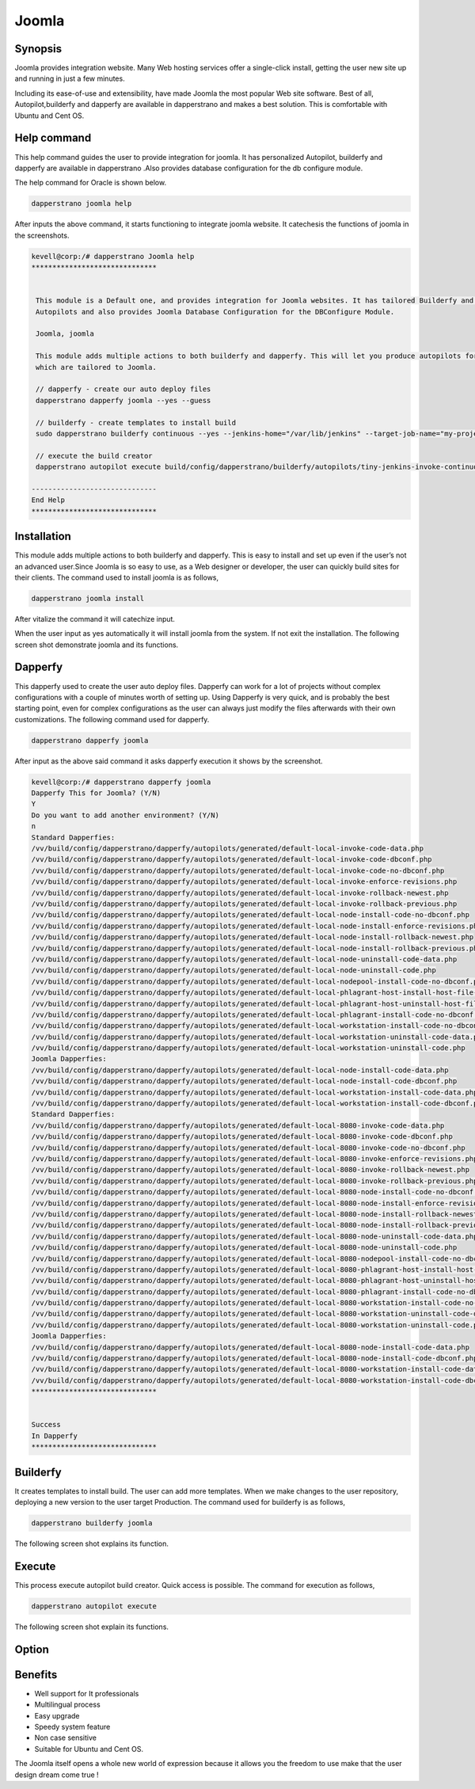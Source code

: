 ==========
Joomla
==========

Synopsis
----------------

Joomla provides integration website. Many Web hosting services offer a single-click install, getting the user new site up and running in just a few minutes.

Including its ease-of-use and extensibility, have made Joomla the most popular Web site software. Best of all, Autopilot,builderfy and dapperfy are available in dapperstrano and makes a best solution. This is comfortable with Ubuntu and Cent OS.

Help command
------------------------

This help command guides the user to provide integration for joomla. It has personalized Autopilot, builderfy and dapperfy are available in dapperstrano .Also provides database configuration for the db configure module.

The help command for Oracle is shown below.

.. code-block:: bash

		dapperstrano joomla help

After inputs the above command, it starts functioning to integrate joomla website. It catechesis the functions of joomla in the screenshots.



.. code-block:: bash

 kevell@corp:/# dapperstrano Joomla help
 ******************************


  This module is a Default one, and provides integration for Joomla websites. It has tailored Builderfy and Dapperfy
  Autopilots and also provides Joomla Database Configuration for the DBConfigure Module.

  Joomla, joomla

  This module adds multiple actions to both builderfy and dapperfy. This will let you produce autopilots for both
  which are tailored to Joomla.

  // dapperfy - create our auto deploy files
  dapperstrano dapperfy joomla --yes --guess

  // builderfy - create templates to install build
  sudo dapperstrano builderfy continuous --yes --jenkins-home="/var/lib/jenkins" --target-job-name="my-project-continuous" --project-description="This is the Continuous Delivery build for My Project" --primary-scm-url="http://146.185.129.66:8080/git/root/first-pharaoh-cd.git" --source-branch-spec="origin/master" --source-scm-url="http://146.185.129.66:8080/git/root/first-pharaoh-cd.git" --days-to-keep="-1" --amount-to-keep="10" --autopilot-test-invoke-install-file="build/config/dapperstrano/autopilots/tiny-staging-invoke-code-no-dbconf.php" --autopilot-prod-invoke-install-file="build/config/dapperstrano/autopilots/tiny-prod-invoke-code-no-dbconf.php" --error-email="phpengine@hotmail.co.uk" --only-autopilots

  // execute the build creator
  dapperstrano autopilot execute build/config/dapperstrano/builderfy/autopilots/tiny-jenkins-invoke-continuous.php

 ------------------------------
 End Help
 ******************************


Installation
-------------------

This module adds multiple actions to both builderfy and dapperfy. This is easy to install and set up even if the user’s not an advanced user.Since Joomla is so easy to use, as a Web designer or developer, the user can quickly build sites for their clients. The command used to install joomla is as follows,

.. code-block:: bash

		dapperstrano joomla install


After vitalize the command it will catechize input.

When the user input as yes automatically it will install joomla from the system. If not exit the installation. The following screen shot demonstrate joomla and its functions.

Dapperfy
---------------

This dapperfy used to create the user auto deploy files. Dapperfy can work for a lot of projects without complex configurations with a couple of minutes worth of setting up. Using Dapperfy is very quick, and is probably the best starting point, even for complex configurations as the user can always just modify the files afterwards with their own customizations. The following command used for dapperfy.

.. code-block:: bash

		dapperstrano dapperfy joomla


After input as the above said command it asks dapperfy execution it shows by the screenshot.

.. code-block:: bash

 kevell@corp:/# dapperstrano dapperfy joomla
 Dapperfy This for Joomla? (Y/N) 
 Y
 Do you want to add another environment? (Y/N) 
 n
 Standard Dapperfies:
 /vv/build/config/dapperstrano/dapperfy/autopilots/generated/default-local-invoke-code-data.php
 /vv/build/config/dapperstrano/dapperfy/autopilots/generated/default-local-invoke-code-dbconf.php
 /vv/build/config/dapperstrano/dapperfy/autopilots/generated/default-local-invoke-code-no-dbconf.php
 /vv/build/config/dapperstrano/dapperfy/autopilots/generated/default-local-invoke-enforce-revisions.php
 /vv/build/config/dapperstrano/dapperfy/autopilots/generated/default-local-invoke-rollback-newest.php
 /vv/build/config/dapperstrano/dapperfy/autopilots/generated/default-local-invoke-rollback-previous.php
 /vv/build/config/dapperstrano/dapperfy/autopilots/generated/default-local-node-install-code-no-dbconf.php
 /vv/build/config/dapperstrano/dapperfy/autopilots/generated/default-local-node-install-enforce-revisions.php
 /vv/build/config/dapperstrano/dapperfy/autopilots/generated/default-local-node-install-rollback-newest.php
 /vv/build/config/dapperstrano/dapperfy/autopilots/generated/default-local-node-install-rollback-previous.php
 /vv/build/config/dapperstrano/dapperfy/autopilots/generated/default-local-node-uninstall-code-data.php
 /vv/build/config/dapperstrano/dapperfy/autopilots/generated/default-local-node-uninstall-code.php
 /vv/build/config/dapperstrano/dapperfy/autopilots/generated/default-local-nodepool-install-code-no-dbconf.php
 /vv/build/config/dapperstrano/dapperfy/autopilots/generated/default-local-phlagrant-host-install-host-file-entry.php
 /vv/build/config/dapperstrano/dapperfy/autopilots/generated/default-local-phlagrant-host-uninstall-host-file-entry.php
 /vv/build/config/dapperstrano/dapperfy/autopilots/generated/default-local-phlagrant-install-code-no-dbconf.php
 /vv/build/config/dapperstrano/dapperfy/autopilots/generated/default-local-workstation-install-code-no-dbconf.php
 /vv/build/config/dapperstrano/dapperfy/autopilots/generated/default-local-workstation-uninstall-code-data.php
 /vv/build/config/dapperstrano/dapperfy/autopilots/generated/default-local-workstation-uninstall-code.php
 Joomla Dapperfies:
 /vv/build/config/dapperstrano/dapperfy/autopilots/generated/default-local-node-install-code-data.php
 /vv/build/config/dapperstrano/dapperfy/autopilots/generated/default-local-node-install-code-dbconf.php
 /vv/build/config/dapperstrano/dapperfy/autopilots/generated/default-local-workstation-install-code-data.php
 /vv/build/config/dapperstrano/dapperfy/autopilots/generated/default-local-workstation-install-code-dbconf.php
 Standard Dapperfies:
 /vv/build/config/dapperstrano/dapperfy/autopilots/generated/default-local-8080-invoke-code-data.php
 /vv/build/config/dapperstrano/dapperfy/autopilots/generated/default-local-8080-invoke-code-dbconf.php
 /vv/build/config/dapperstrano/dapperfy/autopilots/generated/default-local-8080-invoke-code-no-dbconf.php
 /vv/build/config/dapperstrano/dapperfy/autopilots/generated/default-local-8080-invoke-enforce-revisions.php
 /vv/build/config/dapperstrano/dapperfy/autopilots/generated/default-local-8080-invoke-rollback-newest.php
 /vv/build/config/dapperstrano/dapperfy/autopilots/generated/default-local-8080-invoke-rollback-previous.php
 /vv/build/config/dapperstrano/dapperfy/autopilots/generated/default-local-8080-node-install-code-no-dbconf.php
 /vv/build/config/dapperstrano/dapperfy/autopilots/generated/default-local-8080-node-install-enforce-revisions.php
 /vv/build/config/dapperstrano/dapperfy/autopilots/generated/default-local-8080-node-install-rollback-newest.php
 /vv/build/config/dapperstrano/dapperfy/autopilots/generated/default-local-8080-node-install-rollback-previous.php
 /vv/build/config/dapperstrano/dapperfy/autopilots/generated/default-local-8080-node-uninstall-code-data.php
 /vv/build/config/dapperstrano/dapperfy/autopilots/generated/default-local-8080-node-uninstall-code.php
 /vv/build/config/dapperstrano/dapperfy/autopilots/generated/default-local-8080-nodepool-install-code-no-dbconf.php
 /vv/build/config/dapperstrano/dapperfy/autopilots/generated/default-local-8080-phlagrant-host-install-host-file-entry.php
 /vv/build/config/dapperstrano/dapperfy/autopilots/generated/default-local-8080-phlagrant-host-uninstall-host-file-entry.php
 /vv/build/config/dapperstrano/dapperfy/autopilots/generated/default-local-8080-phlagrant-install-code-no-dbconf.php
 /vv/build/config/dapperstrano/dapperfy/autopilots/generated/default-local-8080-workstation-install-code-no-dbconf.php
 /vv/build/config/dapperstrano/dapperfy/autopilots/generated/default-local-8080-workstation-uninstall-code-data.php
 /vv/build/config/dapperstrano/dapperfy/autopilots/generated/default-local-8080-workstation-uninstall-code.php
 Joomla Dapperfies:
 /vv/build/config/dapperstrano/dapperfy/autopilots/generated/default-local-8080-node-install-code-data.php
 /vv/build/config/dapperstrano/dapperfy/autopilots/generated/default-local-8080-node-install-code-dbconf.php
 /vv/build/config/dapperstrano/dapperfy/autopilots/generated/default-local-8080-workstation-install-code-data.php
 /vv/build/config/dapperstrano/dapperfy/autopilots/generated/default-local-8080-workstation-install-code-dbconf.php
 ******************************
 

 Success
 In Dapperfy
 ******************************

Builderfy
--------------

It creates templates to install build. The user can add more templates. When we make changes to the user repository, deploying a new version to the user target Production. The command used for builderfy is as follows,

.. code-block:: bash

		dapperstrano builderfy joomla

The following screen shot explains its function.


.. code-block:: bash


Execute
------------

This process execute autopilot build creator. Quick access is possible. The command for execution as follows,

.. code-block:: bash

		dapperstrano autopilot execute

The following screen shot explain its functions.

.. code-block:: bash



Option
------------

.. cssclass:: table-bordered

 +---------------------------------+---------------+-------------------------------------------------------+
 | Parameters			   | Options	   | Comments					           |
 +=================================+===============+=======================================================+
 |Dapperfy this for joomla? (Y/N)  | Y	 	   | It will dapperfy joomla under dapperstrano in         |
 |				   |	           | Pharaoh tools					   |
 +---------------------------------+---------------+-------------------------------------------------------+
 |Dapperfy this for joomla? (Y/N)  | N		   | The system exit the dapperfy			   |
 +---------------------------------+---------------+-------------------------------------------------------+
 |Do you want to add another 	   | Y		   | It allows the user to select next environment	   | 
 |environment?(Y/N) 		   |		   |							   |
 +---------------------------------+---------------+-------------------------------------------------------+
 |Do you want to add another 	   | N		   | It allows the user to stop the process		   |
 |environment?(Y/N)|		   |		   |						           |
 +---------------------------------+---------------+-------------------------------------------------------+


Benefits
------------

* Well support for It professionals
* Multilingual process
* Easy upgrade
* Speedy system feature
* Non case sensitive
* Suitable for Ubuntu and Cent OS.


The Joomla  itself opens a whole new world of expression because it allows you the freedom to use make that the user  design dream come true !
